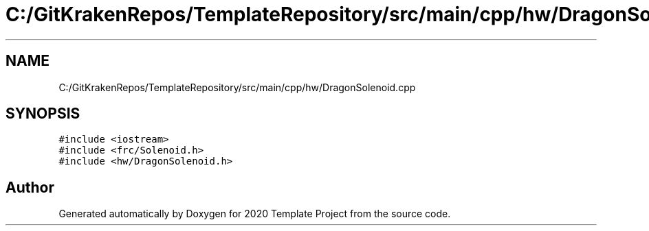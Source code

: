 .TH "C:/GitKrakenRepos/TemplateRepository/src/main/cpp/hw/DragonSolenoid.cpp" 3 "Thu Oct 31 2019" "2020 Template Project" \" -*- nroff -*-
.ad l
.nh
.SH NAME
C:/GitKrakenRepos/TemplateRepository/src/main/cpp/hw/DragonSolenoid.cpp
.SH SYNOPSIS
.br
.PP
\fC#include <iostream>\fP
.br
\fC#include <frc/Solenoid\&.h>\fP
.br
\fC#include <hw/DragonSolenoid\&.h>\fP
.br

.SH "Author"
.PP 
Generated automatically by Doxygen for 2020 Template Project from the source code\&.
